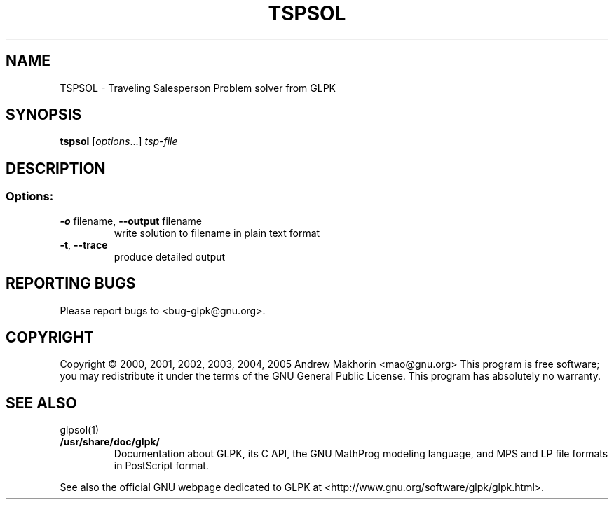 .TH TSPSOL "1" "Jan 2005" "TSPSOL, Version 4.8" "User Commands"
.SH NAME
TSPSOL \- Traveling Salesperson Problem solver from GLPK
.SH SYNOPSIS
.B tspsol
[\fIoptions\fR...] \fItsp-file\fR
.SH DESCRIPTION
.SS "Options:"
.TP
\fB\-o\fR filename, \fB\-\-output\fR filename
write solution to filename in plain text format
.TP
\fB\-t\fR, \fB\-\-trace\fR
produce detailed output
.SH "REPORTING BUGS"
Please report bugs to <bug-glpk@gnu.org>.
.SH COPYRIGHT
Copyright \(co 2000, 2001, 2002, 2003, 2004, 2005 Andrew Makhorin <mao@gnu.org>
This program is free software; you may redistribute it under the terms of
the GNU General Public License. This program has absolutely no warranty.
.SH "SEE ALSO"
glpsol(1)
.TP
.BR /usr/share/doc/glpk/
Documentation about GLPK, its C API, the GNU MathProg modeling
language, and MPS and LP file formats in PostScript format.
.PP
See also the official GNU webpage dedicated to GLPK at
<http://www.gnu.org/software/glpk/glpk.html>.
